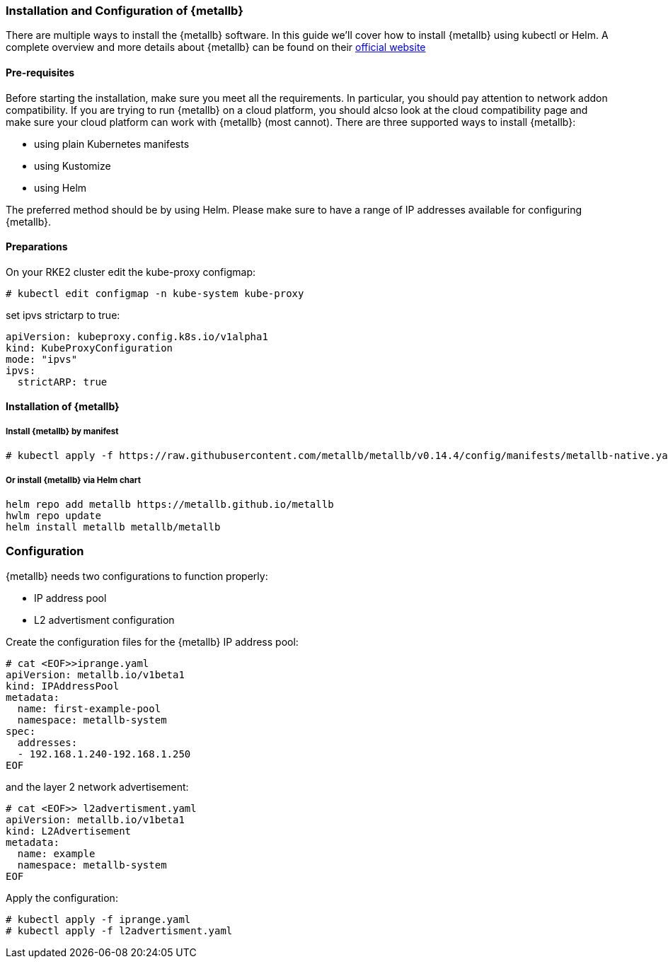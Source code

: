 === Installation and Configuration of {metallb}

There are multiple ways to install the {metallb} software. In this guide we'll cover how to install {metallb} using kubectl or Helm.
A complete overview and more details about {metallb} can be found on their 
link:https://metallb.universe.tf/[official website]

==== Pre-requisites

Before starting the installation, make sure you meet all the requirements. In particular, you should pay attention to network addon compatibility.
If you are trying to run {metallb} on a cloud platform, you should alcso look at the cloud compatibility page and make sure your cloud platform can work with {metallb} (most cannot).
There are three supported ways to install {metallb}:

* using plain Kubernetes manifests
* using Kustomize
* using Helm

The preferred method should be by using Helm.
Please make sure to have a range of IP addresses available for configuring {metallb}.


++++
<?pdfpagebreak?>
++++

==== Preparations


On your RKE2 cluster edit the kube-proxy configmap:
----
# kubectl edit configmap -n kube-system kube-proxy
----

set ipvs strictarp to true:
----
apiVersion: kubeproxy.config.k8s.io/v1alpha1
kind: KubeProxyConfiguration
mode: "ipvs"
ipvs:
  strictARP: true
----

==== Installation of {metallb}

===== Install {metallb} by manifest

----
# kubectl apply -f https://raw.githubusercontent.com/metallb/metallb/v0.14.4/config/manifests/metallb-native.yaml
----

===== Or install {metallb} via Helm chart

----
helm repo add metallb https://metallb.github.io/metallb
hwlm repo update
helm install metallb metallb/metallb
----

++++
<?pdfpagebreak?>
++++

=== Configuration

{metallb} needs two configurations to function properly:

- IP address pool
- L2 advertisment configuration

Create the configuration files for the {metallb} IP address pool:

----
# cat <EOF>>iprange.yaml
apiVersion: metallb.io/v1beta1
kind: IPAddressPool
metadata:
  name: first-example-pool
  namespace: metallb-system
spec:
  addresses:
  - 192.168.1.240-192.168.1.250
EOF
----

and the layer 2 network advertisement:

----
# cat <EOF>> l2advertisment.yaml
apiVersion: metallb.io/v1beta1
kind: L2Advertisement
metadata:
  name: example
  namespace: metallb-system
EOF
----

Apply the configuration:

----
# kubectl apply -f iprange.yaml
# kubectl apply -f l2advertisment.yaml
----

